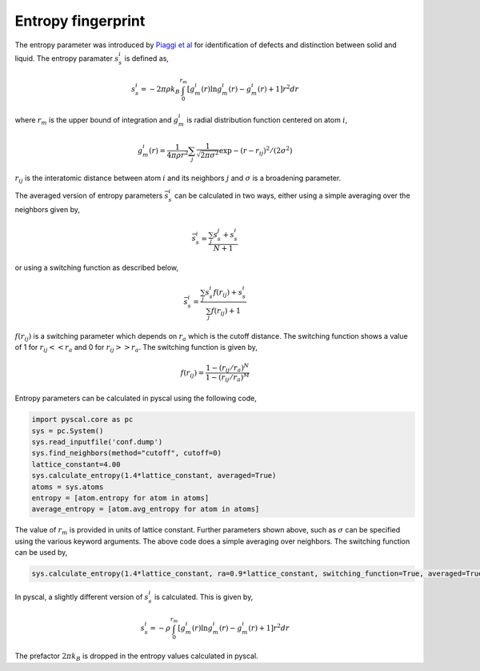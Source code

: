 Entropy fingerprint
===================

The entropy parameter was introduced by `Piaggi et
al <https://doi.org/10.1063/1.4998408>`__ for identification of defects
and distinction between solid and liquid. The entropy paramater
:math:`s_s^i` is defined as,

.. math::


   s_s^i = -2\pi\rho k_B \int_0^{r_m} [g_m^i(r)\ln g_m^i(r) - g_m^i(r) + 1] r^2 dr

where :math:`r_m` is the upper bound of integration and :math:`g_m^i` is
radial distribution function centered on atom :math:`i`,

.. math::


   g_m^i(r) = \frac{1}{4\pi\rho r^2} \sum_j \frac{1}{\sqrt{2\pi\sigma^2}} \exp{-(r-r_{ij})^2/(2\sigma^2)}

:math:`r_{ij}` is the interatomic distance between atom :math:`i` and
its neighbors :math:`j` and :math:`\sigma` is a broadening parameter.

The averaged version of entropy parameters :math:`\bar{s}_s^i` can be calculated in two ways, either using a simple averaging over the neighbors given by,

.. math::
  
   \bar{s}_s^i = \frac{\sum_j s_s^j + s_s^i}{N + 1}

or using a switching function as described below,   

.. math::


   \bar{s}_s^i = \frac{\sum_j s_s^i f(r_{ij}) + s_s^i}{\sum_j f(r_{ij}) + 1}

:math:`f(r_{ij})` is a switching parameter which depends on :math:`r_a`
which is the cutoff distance. The switching function shows a value of 1
for :math:`r_{ij} << r_a` and 0 for :math:`r_{ij} >> r_a`. The switching
function is given by,

.. math::


   f(r_{ij}) = \frac{1-(r_{ij}/r_a)^N}{1-(r_{ij}/r_a)^M}

Entropy parameters can be calculated in pyscal using the following code,

.. code:: python

    import pyscal.core as pc
    sys = pc.System()
    sys.read_inputfile('conf.dump')
    sys.find_neighbors(method="cutoff", cutoff=0)
    lattice_constant=4.00
    sys.calculate_entropy(1.4*lattice_constant, averaged=True)
    atoms = sys.atoms
    entropy = [atom.entropy for atom in atoms]
    average_entropy = [atom.avg_entropy for atom in atoms]

The value of :math:`r_m` is provided in units of
lattice constant. Further parameters shown above, such as :math:`\sigma`
can be specified using the various keyword arguments. The above code does a simple averaging over neighbors. The switching function can be used by,

.. code:: python

    sys.calculate_entropy(1.4*lattice_constant, ra=0.9*lattice_constant, switching_function=True, averaged=True)

In pyscal, a slightly different version of :math:`s_s^i` is calculated.
This is given by,

.. math::


   s_s^i = -\rho \int_0^{r_m} [g_m^i(r)\ln g_m^i(r) - g_m^i(r) + 1] r^2 dr

The prefactor :math:`2\pi k_B` is dropped in the entropy values
calculated in pyscal.

